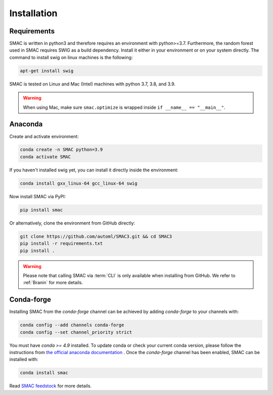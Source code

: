 Installation
============

Requirements
~~~~~~~~~~~~

SMAC is written in python3 and therefore requires an environment with python>=3.7.
Furthermore, the random forest used in SMAC requires SWIG as a build dependency. Install it either in your
environment or on your system directly. The command to install swig on linux machines is the following:

.. code-block::

    apt-get install swig

SMAC is tested on Linux and Mac (Intel) machines with python 3.7, 3.8, and 3.9.

.. warning::
    When using Mac, make sure ``smac.optimize`` is
    wrapped inside ``if __name__ == "__main__"``.

Anaconda
~~~~~~~~

Create and activate environment:

.. code-block::

    conda create -n SMAC python=3.9
    conda activate SMAC


If you haven't installed swig yet, you can install it directly inside the environment:

.. code-block::

    conda install gxx_linux-64 gcc_linux-64 swig


Now install SMAC via PyPI:

.. code-block::

    pip install smac


Or alternatively, clone the environment from GitHub directly:

.. code-block::

    git clone https://github.com/automl/SMAC3.git && cd SMAC3
    pip install -r requirements.txt
    pip install .


.. warning::

    Please note that calling SMAC via :term:`CLI` is only available when installing from GitHub. We
    refer to :ref:`Branin` for more details.



Conda-forge
~~~~~~~~~~~

Installing SMAC from the `conda-forge` channel can be achieved by adding `conda-forge` to your channels with:

.. code:: bash

    conda config --add channels conda-forge
    conda config --set channel_priority strict


You must have `conda >= 4.9` installed. To update conda or check your current conda version, please follow the instructions from `the official anaconda documentation <https://docs.anaconda.com/anaconda/install/update-version/>`_ . Once the `conda-forge` channel has been enabled, SMAC can be installed with:

.. code:: bash

    conda install smac
    

Read `SMAC feedstock <https://github.com/conda-forge/smac-feedstock>`_ for more details.
    